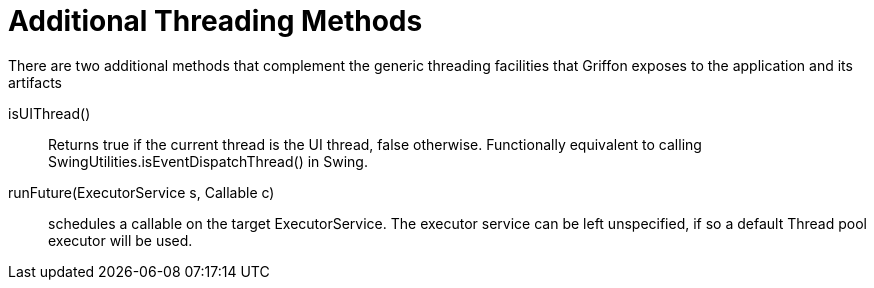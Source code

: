 
[[_threading_additional_methods]]
= Additional Threading Methods

There are two additional methods that complement the generic threading facilities
that Griffon exposes to the application and its artifacts

isUIThread():: Returns +true+ if the current thread is the UI thread, +false+ otherwise.
Functionally equivalent to calling +SwingUtilities.isEventDispatchThread()+ in Swing.
runFuture(ExecutorService s, Callable c):: schedules a callable on the target +ExecutorService+.
The executor service can be left unspecified, if so a default Thread pool executor will be used.

